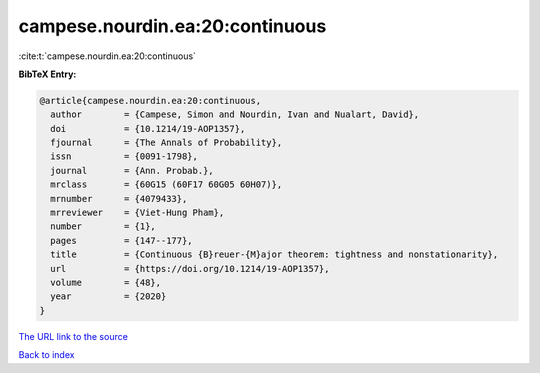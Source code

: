 campese.nourdin.ea:20:continuous
================================

:cite:t:`campese.nourdin.ea:20:continuous`

**BibTeX Entry:**

.. code-block:: bibtex

   @article{campese.nourdin.ea:20:continuous,
     author        = {Campese, Simon and Nourdin, Ivan and Nualart, David},
     doi           = {10.1214/19-AOP1357},
     fjournal      = {The Annals of Probability},
     issn          = {0091-1798},
     journal       = {Ann. Probab.},
     mrclass       = {60G15 (60F17 60G05 60H07)},
     mrnumber      = {4079433},
     mrreviewer    = {Viet-Hung Pham},
     number        = {1},
     pages         = {147--177},
     title         = {Continuous {B}reuer-{M}ajor theorem: tightness and nonstationarity},
     url           = {https://doi.org/10.1214/19-AOP1357},
     volume        = {48},
     year          = {2020}
   }

`The URL link to the source <https://doi.org/10.1214/19-AOP1357>`__


`Back to index <../By-Cite-Keys.html>`__
